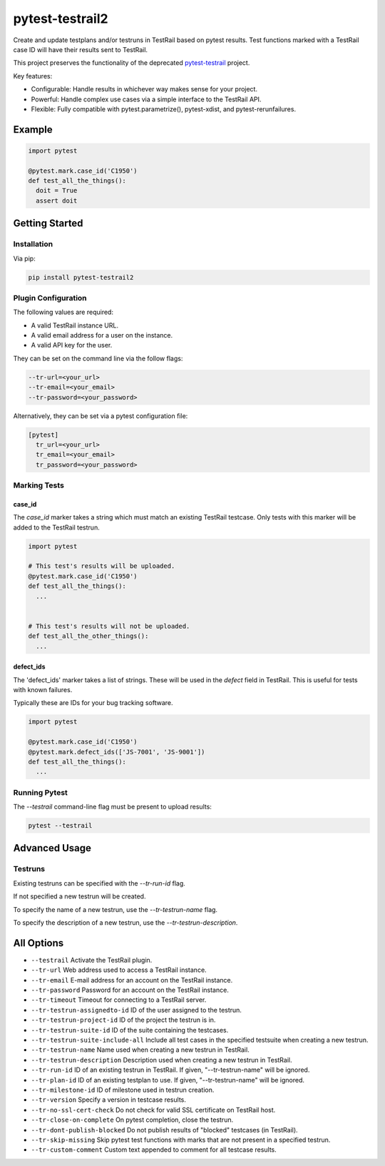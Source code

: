 ++++++++++++++++
pytest-testrail2
++++++++++++++++

Create and update testplans and/or testruns in TestRail based on pytest results.
Test functions marked with a TestRail case ID will have their results sent to TestRail.

This project preserves the functionality of the deprecated `pytest-testrail <https://github.com/allankp/pytest-testrail/>`_ project.

.. image:: https://img.shields.io/pypi/v/pytest-testrail2.svg
    :target: https://pypi.org/project/pytest-testrail2
    :alt: PyPI

.. image:: https://img.shields.io/pypi/pyversions/pytest-testrail2.svg
    :alt: PyPI - Python Version
    :target: https://github.com/jsfehler/pytest-testrail2

.. image:: https://img.shields.io/github/license/jsfehler/pytest-testrail2.svg
   :alt: GitHub
   :target: https://github.com/jsfehler/pytest-testrail2/blob/master/LICENSE

.. image:: https://github.com/jsfehler/pytest-testrail2/workflows/CI/badge.svg
   :target: https://github.com/jsfehler/pytest-testrail2/actions/workflows/main.yml
   :alt: Build status


Key features:

- Configurable: Handle results in whichever way makes sense for your project.
- Powerful: Handle complex use cases via a simple interface to the TestRail API.
- Flexible: Fully compatible with pytest.parametrize(), pytest-xdist, and pytest-rerunfailures.

Example
=======

.. code:: python

  import pytest

  @pytest.mark.case_id('C1950')
  def test_all_the_things():
    doit = True
    assert doit

Getting Started
===============

Installation
------------

Via pip:

.. code-block:: bash

   pip install pytest-testrail2


Plugin Configuration
--------------------

The following values are required:

- A valid TestRail instance URL.
- A valid email address for a user on the instance.
- A valid API key for the user.

They can be set on the command line via the follow flags:

.. code-block:: bash

  --tr-url=<your_url>
  --tr-email=<your_email>
  --tr-password=<your_password>

Alternatively, they can be set via a pytest configuration file:

.. code-block:: ini

  [pytest]
    tr_url=<your_url>
    tr_email=<your_email>
    tr_password=<your_password>


Marking Tests
-------------

case_id
~~~~~~~

The `case_id` marker takes a string which must match an existing TestRail testcase.
Only tests with this marker will be added to the TestRail testrun.

.. code:: python

  import pytest

  # This test's results will be uploaded.
  @pytest.mark.case_id('C1950')
  def test_all_the_things():
    ...


  # This test's results will not be uploaded.
  def test_all_the_other_things():
    ...

defect_ids
~~~~~~~~~~

The 'defect_ids' marker takes a list of strings. These will be used in the `defect`
field in TestRail. This is useful for tests with known failures.

Typically these are IDs for your bug tracking software.

.. code:: python

  import pytest

  @pytest.mark.case_id('C1950')
  @pytest.mark.defect_ids(['JS-7001', 'JS-9001'])
  def test_all_the_things():
    ...

Running Pytest
--------------

The `--testrail` command-line flag must be present to upload results:

.. code-block:: bash

  pytest --testrail

Advanced Usage
==============

Testruns
--------

Existing testruns can be specified with the `--tr-run-id` flag.

If not specified a new testrun will be created.

To specify the name of a new testrun, use the `--tr-testrun-name` flag.

To specify the description of a new testrun, use the `--tr-testrun-description`.

All Options
===========

- ``--testrail``
  Activate the TestRail plugin.

- ``--tr-url``
  Web address used to access a TestRail instance.

- ``--tr-email``
  E-mail address for an account on the TestRail instance.

- ``--tr-password``
  Password for an account on the TestRail instance.

- ``--tr-timeout``
  Timeout for connecting to a TestRail server.

- ``--tr-testrun-assignedto-id``
  ID of the user assigned to the testrun.

- ``--tr-testrun-project-id``
  ID of the project the testrun is in.

- ``--tr-testrun-suite-id``
  ID of the suite containing the testcases.

- ``--tr-testrun-suite-include-all``
  Include all test cases in the specified testsuite when creating a new testrun.

- ``--tr-testrun-name``
  Name used when creating a new testrun in TestRail.

- ``--tr-testrun-description``
  Description used when creating a new testrun in TestRail.

- ``--tr-run-id``
  ID of an existing testrun in TestRail. If given, "--tr-testrun-name" will be ignored.

- ``--tr-plan-id``
  ID of an existing testplan to use. If given, "--tr-testrun-name" will be ignored.

- ``--tr-milestone-id``
  ID of milestone used in testrun creation.

- ``--tr-version``
  Specify a version in testcase results.

- ``--tr-no-ssl-cert-check``
  Do not check for valid SSL certificate on TestRail host.

- ``--tr-close-on-complete``
  On pytest completion, close the testrun.

- ``--tr-dont-publish-blocked``
  Do not publish results of "blocked" testcases (in TestRail).

- ``--tr-skip-missing``
  Skip pytest test functions with marks that are not present in a specified testrun.

- ``--tr-custom-comment``
  Custom text appended to comment for all testcase results.
